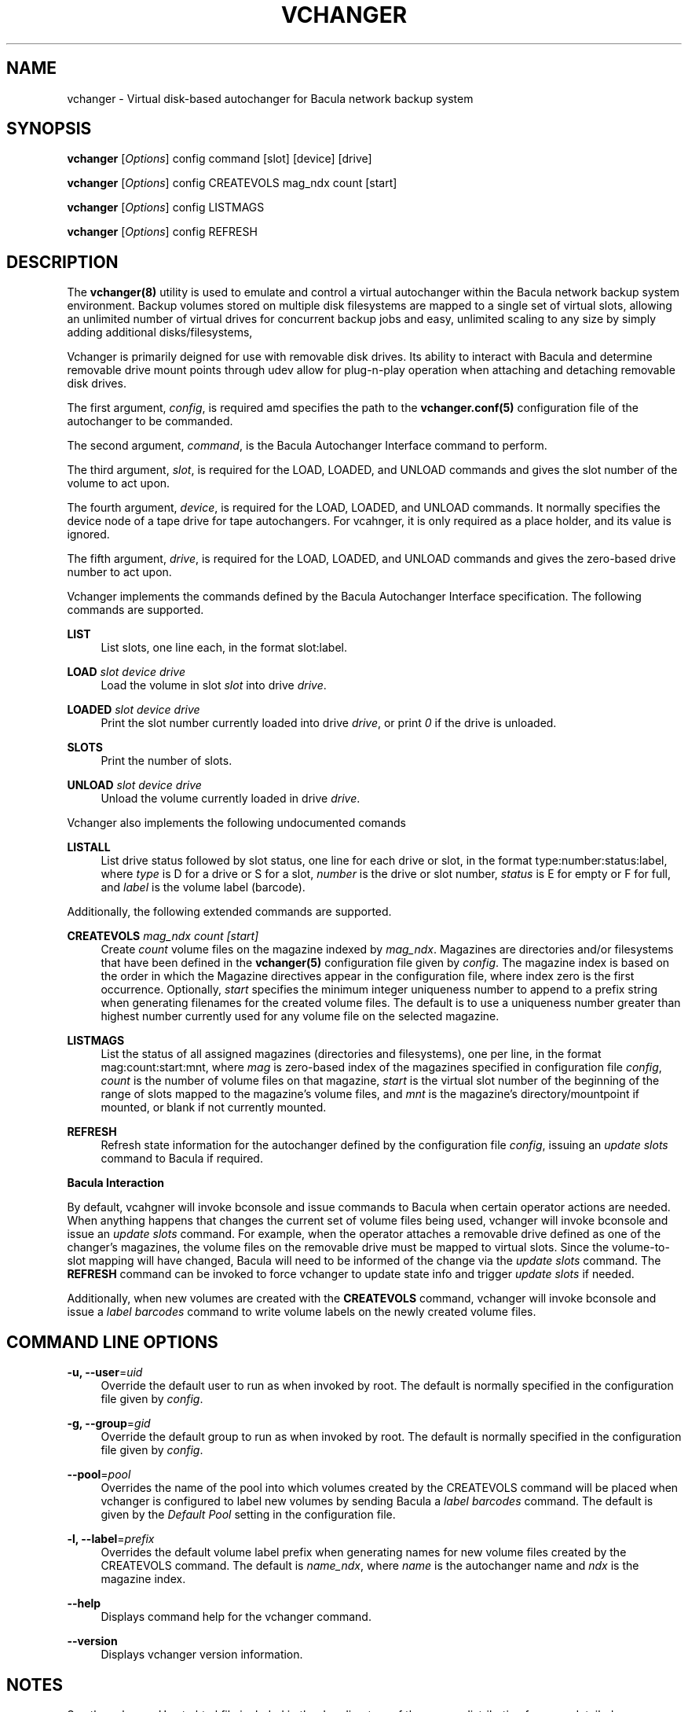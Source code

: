 '\" t
.\"     Title: vchanger
.\"    Author: Josh Fisher <jfisher@jaybus.com>
.\" Generator: DocBook XSL Stylesheets v1.78.1 <http://docbook.sf.net/>
.\"      Date: 04/03/2015
.\"    Manual: vchanger Manual
.\"    Source: vchanger 1.0.0
.\"  Language: English
.\"
.TH "VCHANGER" "8" "04/03/2015" "vchanger 1\&.0\&.0" "vchanger Manual"
.\" -----------------------------------------------------------------
.\" * Define some portability stuff
.\" -----------------------------------------------------------------
.\" ~~~~~~~~~~~~~~~~~~~~~~~~~~~~~~~~~~~~~~~~~~~~~~~~~~~~~~~~~~~~~~~~~
.\" http://bugs.debian.org/507673
.\" http://lists.gnu.org/archive/html/groff/2009-02/msg00013.html
.\" ~~~~~~~~~~~~~~~~~~~~~~~~~~~~~~~~~~~~~~~~~~~~~~~~~~~~~~~~~~~~~~~~~
.ie \n(.g .ds Aq \(aq
.el       .ds Aq '
.\" -----------------------------------------------------------------
.\" * set default formatting
.\" -----------------------------------------------------------------
.\" disable hyphenation
.nh
.\" disable justification (adjust text to left margin only)
.ad l
.\" -----------------------------------------------------------------
.\" * MAIN CONTENT STARTS HERE *
.\" -----------------------------------------------------------------
.SH "NAME"
vchanger \- Virtual disk\-based autochanger for Bacula network backup system
.SH "SYNOPSIS"
.sp
\fBvchanger\fR [\fIOptions\fR] config command [slot] [device] [drive]
.sp
\fBvchanger\fR [\fIOptions\fR] config CREATEVOLS mag_ndx count [start]
.sp
\fBvchanger\fR [\fIOptions\fR] config LISTMAGS
.sp
\fBvchanger\fR [\fIOptions\fR] config REFRESH
.SH "DESCRIPTION"
.sp
The \fBvchanger(8)\fR utility is used to emulate and control a virtual autochanger within the Bacula network backup system environment\&. Backup volumes stored on multiple disk filesystems are mapped to a single set of virtual slots, allowing an unlimited number of virtual drives for concurrent backup jobs and easy, unlimited scaling to any size by simply adding additional disks/filesystems,
.sp
Vchanger is primarily deigned for use with removable disk drives\&. Its ability to interact with Bacula and determine removable drive mount points through udev allow for plug\-n\-play operation when attaching and detaching removable disk drives\&.
.sp
The first argument, \fIconfig\fR, is required amd specifies the path to the \fBvchanger\&.conf(5)\fR configuration file of the autochanger to be commanded\&.
.sp
The second argument, \fIcommand\fR, is the Bacula Autochanger Interface command to perform\&.
.sp
The third argument, \fIslot\fR, is required for the LOAD, LOADED, and UNLOAD commands and gives the slot number of the volume to act upon\&.
.sp
The fourth argument, \fIdevice\fR, is required for the LOAD, LOADED, and UNLOAD commands\&. It normally specifies the device node of a tape drive for tape autochangers\&. For vcahnger, it is only required as a place holder, and its value is ignored\&.
.sp
The fifth argument, \fIdrive\fR, is required for the LOAD, LOADED, and UNLOAD commands and gives the zero\-based drive number to act upon\&.
.sp
Vchanger implements the commands defined by the Bacula Autochanger Interface specification\&. The following commands are supported\&.
.PP
\fBLIST\fR
.RS 4
List slots, one line each, in the format slot:label\&.
.RE
.PP
\fBLOAD\fR \fIslot\fR \fIdevice\fR \fIdrive\fR
.RS 4
Load the volume in slot
\fIslot\fR
into drive
\fIdrive\fR\&.
.RE
.PP
\fBLOADED\fR \fIslot\fR \fIdevice\fR \fIdrive\fR
.RS 4
Print the slot number currently loaded into drive
\fIdrive\fR, or print
\fI0\fR
if the drive is unloaded\&.
.RE
.PP
\fBSLOTS\fR
.RS 4
Print the number of slots\&.
.RE
.PP
\fBUNLOAD\fR \fIslot\fR \fIdevice\fR \fIdrive\fR
.RS 4
Unload the volume currently loaded in drive
\fIdrive\fR\&.
.RE
.sp
Vchanger also implements the following undocumented comands
.PP
\fBLISTALL\fR
.RS 4
List drive status followed by slot status, one line for each drive or slot, in the format type:number:status:label, where
\fItype\fR
is D for a drive or S for a slot,
\fInumber\fR
is the drive or slot number,
\fIstatus\fR
is E for empty or F for full, and
\fIlabel\fR
is the volume label (barcode)\&.
.RE
.sp
Additionally, the following extended commands are supported\&.
.PP
\fBCREATEVOLS\fR \fImag_ndx\fR \fIcount\fR \fI[start]\fR
.RS 4
Create
\fIcount\fR
volume files on the magazine indexed by
\fImag_ndx\fR\&. Magazines are directories and/or filesystems that have been defined in the
\fBvchanger(5)\fR
configuration file given by
\fIconfig\fR\&. The magazine index is based on the order in which the Magazine directives appear in the configuration file, where index zero is the first occurrence\&. Optionally,
\fIstart\fR
specifies the minimum integer uniqueness number to append to a prefix string when generating filenames for the created volume files\&. The default is to use a uniqueness number greater than highest number currently used for any volume file on the selected magazine\&.
.RE
.PP
\fBLISTMAGS\fR
.RS 4
List the status of all assigned magazines (directories and filesystems), one per line, in the format mag:count:start:mnt, where
\fImag\fR
is zero\-based index of the magazines specified in configuration file
\fIconfig\fR,
\fIcount\fR
is the number of volume files on that magazine,
\fIstart\fR
is the virtual slot number of the beginning of the range of slots mapped to the magazine\(cqs volume files, and
\fImnt\fR
is the magazine\(cqs directory/mountpoint if mounted, or blank if not currently mounted\&.
.RE
.PP
\fBREFRESH\fR
.RS 4
Refresh state information for the autochanger defined by the configuration file
\fIconfig\fR, issuing an
\fIupdate slots\fR
command to Bacula if required\&.
.RE
.sp
\fBBacula Interaction\fR
.sp
By default, vcahgner will invoke bconsole and issue commands to Bacula when certain operator actions are needed\&. When anything happens that changes the current set of volume files being used, vchanger will invoke bconsole and issue an \fIupdate slots\fR command\&. For example, when the operator attaches a removable drive defined as one of the changer\(cqs magazines, the volume files on the removable drive must be mapped to virtual slots\&. Since the volume\-to\-slot mapping will have changed, Bacula will need to be informed of the change via the \fIupdate slots\fR command\&. The \fBREFRESH\fR command can be invoked to force vchanger to update state info and trigger \fIupdate slots\fR if needed\&.
.sp
Additionally, when new volumes are created with the \fBCREATEVOLS\fR command, vchanger will invoke bconsole and issue a \fIlabel barcodes\fR command to write volume labels on the newly created volume files\&.
.SH "COMMAND LINE OPTIONS"
.PP
\fB\-u, \-\-user\fR=\fIuid\fR
.RS 4
Override the default user to run as when invoked by root\&. The default is normally specified in the configuration file given by
\fIconfig\fR\&.
.RE
.PP
\fB\-g, \-\-group\fR=\fIgid\fR
.RS 4
Override the default group to run as when invoked by root\&. The default is normally specified in the configuration file given by
\fIconfig\fR\&.
.RE
.PP
\fB\-\-pool\fR=\fIpool\fR
.RS 4
Overrides the name of the pool into which volumes created by the CREATEVOLS command will be placed when vchanger is configured to label new volumes by sending Bacula a
\fIlabel barcodes\fR
command\&. The default is given by the
\fIDefault Pool\fR
setting in the configuration file\&.
.RE
.PP
\fB\-l, \-\-label\fR=\fIprefix\fR
.RS 4
Overrides the default volume label prefix when generating names for new volume files created by the CREATEVOLS command\&. The default is
\fIname_ndx\fR, where
\fIname\fR
is the autochanger name and
\fIndx\fR
is the magazine index\&.
.RE
.PP
\fB\-\-help\fR
.RS 4
Displays command help for the vchanger command\&.
.RE
.PP
\fB\-\-version\fR
.RS 4
Displays vchanger version information\&.
.RE
.SH "NOTES"
.sp
See the vchangerHowto\&.html file included in the doc directory of the source distribution for more detailed documentation\&.
.SH "SEE ALSO"
.sp
\fBvchanger\&.conf(5)\fR
.SH "COPYRIGHT"
.sp
Copyright 2006\-2015 Josh Fisher
.sp
This is free software; See the source for copying conditions\&. There is NO warranty; not even for MERCHANTABILITY or FITNESS FOR A PARTICULAR PURPOSE\&.
.SH "AUTHOR"
.PP
\fBJosh Fisher\fR <\&jfisher@jaybus\&.com\&>
.RS 4
Author.
.RE

